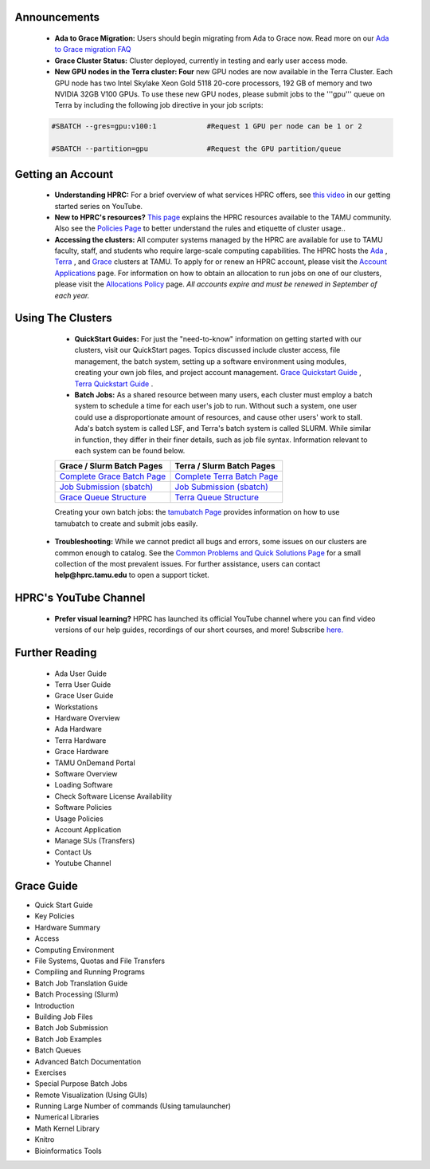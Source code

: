 .. image:: images/Hprc_banner_tamu.png


**Announcements**
================

   * **Ada to Grace Migration:** Users should begin migrating from Ada to Grace now. Read more on our `Ada to Grace migration FAQ <https://hprc.tamu.edu/wiki/HPRC:AdaGraceFAQ>`_

   * **Grace Cluster Status:** Cluster deployed, currently in testing and early user access mode. 

   * **New GPU nodes in the Terra cluster: Four** new GPU nodes are now available in the Terra Cluster.  Each GPU node has two Intel Skylake Xeon Gold 5118 20-core processors, 192 GB of memory and two NVIDIA 32GB V100 GPUs. To use these new GPU nodes, please submit jobs to the '''gpu''' queue on Terra by including the following job directive in your job scripts:

   .. code-block:: php


      #SBATCH --gres=gpu:v100:1            #Request 1 GPU per node can be 1 or 2

      #SBATCH --partition=gpu              #Request the GPU partition/queue

**Getting an Account**
================

   * **Understanding HPRC:** For a brief overview of what services HPRC offers, see `this video <https://www.youtube.com/watch?v=rfqtDigwgMg&list=PLHR4HLly3i4YrkNWcUE77t8i-AkwN5AN8>`_ in our getting started series on YouTube.

   * **New to HPRC's resources?** `This page <https://hprc.tamu.edu/resources/>`_ explains the HPRC resources available to the TAMU community. Also see the `Policies Page <https://hprc.tamu.edu/policies/>`_ to better understand the rules and etiquette of cluster usage..

   * **Accessing the clusters:** All computer systems managed by the HPRC are available for use to TAMU faculty, staff, and students who require large-scale computing capabilities. The HPRC hosts the `Ada <https://hprc.tamu.edu/wiki/Ada>`_ , `Terra <https://hprc.tamu.edu/wiki/Terra>`_ , and `Grace <https://hprc.tamu.edu/wiki/Grace:Intro>`_  clusters at TAMU. To apply for or renew an HPRC account, please visit the `Account Applications <https://hprc.tamu.edu/apply/>`_  page. For information on how to obtain an allocation to run jobs on one of our clusters, please visit the `Allocations Policy <https://hprc.tamu.edu/policies/allocations.html>`_  page. *All accounts expire and must be renewed in September of each year.*

**Using The Clusters**
================
   * **QuickStart Guides:** For just the "need-to-know" information on getting started with our clusters, visit our QuickStart pages. Topics discussed include cluster access, file management, the batch system, setting up a software environment using modules, creating your own job files, and project account management. `Grace Quickstart Guide <https://hprc.tamu.edu/wiki/Grace:QuickStart>`_ , `Terra Quickstart Guide <https://hprc.tamu.edu/wiki/Terra:QuickStart>`_ .

   * **Batch Jobs:** As a shared resource between many users, each cluster must employ a batch system to schedule a time for each user's job to run. Without such a system, one user could use a disproportionate amount of resources, and cause other users' work to stall. Ada's batch system is called LSF, and Terra's batch system is called SLURM. While similar in function, they differ in their finer details, such as job file syntax. Information relevant to each system can be found below.
   +----------------------------------------------------------+---------------------------------------------------------+ 
   | Grace / Slurm Batch Pages                                | Terra / Slurm Batch Pages                               |
   +==========================================================+=========================================================+ 
   | `Complete Grace Batch Page <https://u.tamu.edu/GBatch>`_ |`Complete Terra Batch Page <https://u.tamu.edu/TBatch>`_ | 
   +----------------------------------------------------------+---------------------------------------------------------+
   | `Job Submission (sbatch) <https://u.tamu.edu/GSBatch>`_  |`Job Submission (sbatch) <https://u.tamu.edu/TSBatch>`_  |               
   +----------------------------------------------------------+---------------------------------------------------------+ 
   | `Grace Queue Structure <https://u.tamu.edu/GBQueue>`_    | `Terra Queue Structure <https://u.tamu.edu/TBQueue>`_   | 
   +----------------------------------------------------------+---------------------------------------------------------+
   
   Creating your own batch jobs: the `tamubatch Page <https://hprc.tamu.edu/wiki/SW:tamubatch>`_ provides information on how to use tamubatch to create and submit jobs easily.
   
  * **Troubleshooting:** While we cannot predict all bugs and errors, some issues on our clusters are common enough to catalog. See the `Common Problems and Quick Solutions Page <https://hprc.tamu.edu/wiki/HPRC:CommonProblems>`_ for a small collection of the most prevalent issues. For further assistance, users can contact **help@hprc.tamu.edu** to open a support ticket.
  
**HPRC's YouTube Channel**
================
   * **Prefer visual learning?** HPRC has launched its official YouTube channel where you can find video versions of our help guides, recordings of our short courses, and more! Subscribe `here. <https://www.youtube.com/channel/UCgeDEHE5GwkxYUGS0FDLmPw?disable_polymer=true>`_ 

**Further Reading**
================
 *  Ada User Guide
 *  Terra User Guide
 *  Grace User Guide
 *  Workstations
 *  Hardware Overview
 *  Ada Hardware
 *  Terra Hardware
 *  Grace Hardware
 *  TAMU OnDemand Portal
 *  Software Overview
 *  Loading Software
 *  Check Software License Availability
 *  Software Policies
 *  Usage Policies
 *  Account Application
 *  Manage SUs (Transfers)
 *  Contact Us
 *  Youtube Channel


**Grace Guide**
================
* Quick Start Guide
* Key Policies
* Hardware Summary
* Access
* Computing Environment
* File Systems, Quotas and File Transfers
* Compiling and Running Programs
* Batch Job Translation Guide
* Batch Processing (Slurm)
* Introduction
* Building Job Files
* Batch Job Submission
* Batch Job Examples
* Batch Queues
* Advanced Batch Documentation
* Exercises
* Special Purpose Batch Jobs
* Remote Visualization (Using GUIs)
* Running Large Number of commands (Using tamulauncher)
* Numerical Libraries
* Math Kernel Library
* Knitro
* Bioinformatics Tools
